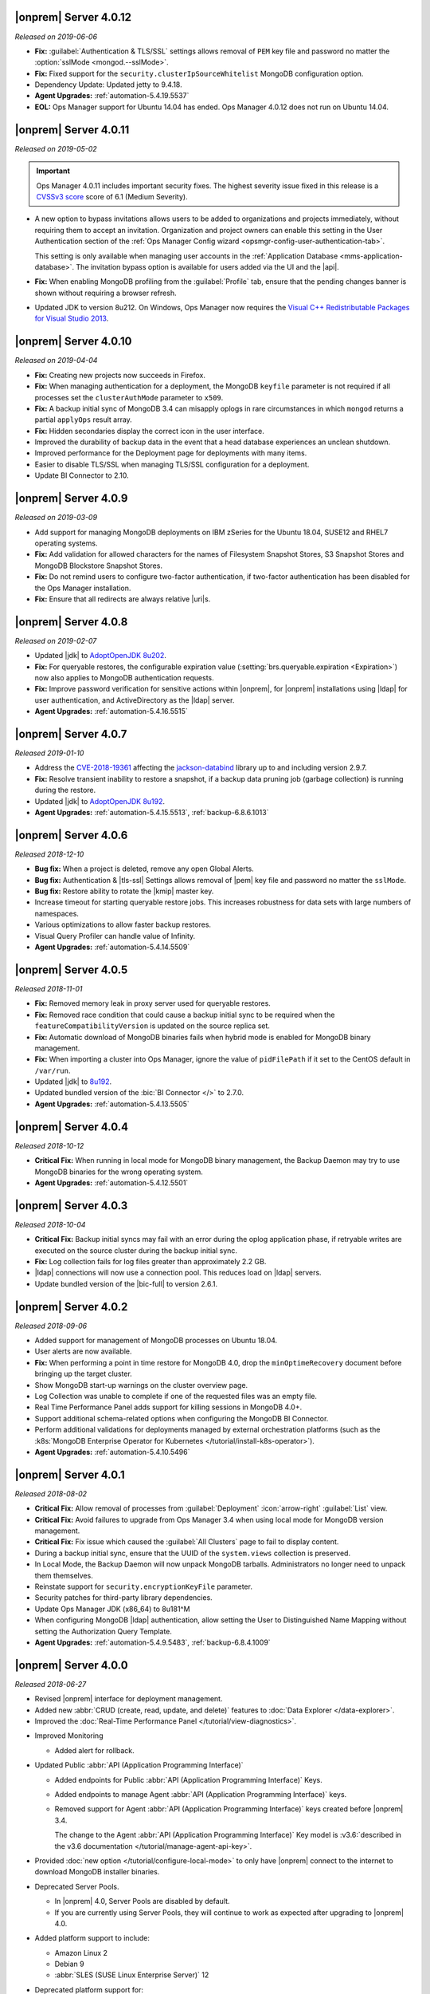 .. _opsmgr-server-4.0.12:

|onprem| Server 4.0.12
~~~~~~~~~~~~~~~~~~~~~~

*Released on 2019-06-06*

- **Fix:** :guilabel:`Authentication & TLS/SSL` settings allows removal
  of ``PEM`` key file and password no matter the
  :option:`sslMode <mongod.--sslMode>`.

- **Fix:** Fixed support for the ``security.clusterIpSourceWhitelist``
  MongoDB configuration option.

- Dependency Update: Updated jetty to 9.4.18.

- **Agent Upgrades:** :ref:`automation-5.4.19.5537`

- **EOL:** Ops Manager support for Ubuntu 14.04 has ended. Ops Manager 
  4.0.12 does not run on Ubuntu 14.04. 

.. _opsmgr-server-4.0.11:

|onprem| Server 4.0.11
~~~~~~~~~~~~~~~~~~~~~~

*Released on 2019-05-02*

.. important::

   Ops Manager 4.0.11 includes important security fixes. The highest
   severity issue fixed in this release is a
   `CVSSv3 score <https://www.first.org/cvss/specification-document>`__
   score of 6.1 (Medium Severity).

- A new option to bypass invitations allows users to be added to
  organizations and projects immediately, without requiring them to
  accept an invitation. Organization and project owners can enable
  this setting in the User Authentication section of the
  :ref:`Ops Manager Config wizard <opsmgr-config-user-authentication-tab>`.

  This setting is only available when managing user accounts in the
  :ref:`Application Database <mms-application-database>`. The
  invitation bypass option is available for users added via the UI
  and the |api|.

- **Fix:** When enabling MongoDB profiling from the :guilabel:`Profile`
  tab, ensure that the pending changes banner is shown without requiring
  a browser refresh.

- Updated JDK to version 8u212. On Windows, Ops Manager now requires
  the `Visual C++ Redistributable Packages for Visual Studio 2013
  <https://www.microsoft.com/en-us/download/details.aspx?id=40784>`__.

.. _opsmgr-server-4.0.10:

|onprem| Server 4.0.10
~~~~~~~~~~~~~~~~~~~~~~

*Released on 2019-04-04*

- **Fix:** Creating new projects now succeeds in Firefox.
- **Fix:** When managing authentication for a deployment, the MongoDB
  ``keyfile`` parameter is not required if all processes set the
  ``clusterAuthMode`` parameter to ``x509``.
- **Fix:** A backup initial sync of MongoDB 3.4 can misapply oplogs in
  rare circumstances in which ``mongod`` returns a partial ``applyOps``
  result array.
- **Fix:** Hidden secondaries display the correct icon in the user interface.
- Improved the durability of backup data in the event that a head
  database experiences an unclean shutdown.
- Improved performance for the Deployment page for deployments with many items.
- Easier to disable TLS/SSL when managing TLS/SSL configuration for a deployment.
- Update BI Connector to 2.10.

.. _opsmgr-server-4.0.9:

|onprem| Server 4.0.9
~~~~~~~~~~~~~~~~~~~~~

*Released on 2019-03-09*

- Add support for managing MongoDB deployments on IBM zSeries for the
  Ubuntu 18.04, SUSE12 and RHEL7 operating systems.
- **Fix:** Add validation for allowed characters for the names of
  Filesystem Snapshot Stores, S3 Snapshot Stores and MongoDB Blockstore
  Snapshot Stores.
- **Fix:** Do not remind users to configure two-factor authentication,
  if two-factor authentication has been disabled for the Ops Manager
  installation.
- **Fix:** Ensure that all redirects are always relative |uri|\s.

.. _opsmgr-server-4.0.8:

|onprem| Server 4.0.8
~~~~~~~~~~~~~~~~~~~~~

*Released on 2019-02-07*

- Updated |jdk| to `AdoptOpenJDK 8u202 <https://github.com/AdoptOpenJDK/openjdk8-binaries/releases/tag/jdk8u202-b08>`__.

- **Fix:** For queryable restores, the configurable expiration value
  (:setting:`brs.queryable.expiration <Expiration>`) now also applies to
  MongoDB authentication requests.

- **Fix:** Improve password verification for sensitive actions within
  |onprem|, for |onprem| installations using |ldap| for user
  authentication, and ActiveDirectory as the |ldap| server.

- **Agent Upgrades:** :ref:`automation-5.4.16.5515`

.. _opsmgr-server-4.0.7:

|onprem| Server 4.0.7
~~~~~~~~~~~~~~~~~~~~~

*Released 2019-01-10*

- Address the `CVE-2018-19361 <https://nvd.nist.gov/vuln/detail/CVE-2018-19361>`__
  affecting the `jackson-databind <https://github.com/FasterXML/jackson-databind>`__
  library up to and including version 2.9.7.

- **Fix:** Resolve transient inability to restore a snapshot, if a
  backup data pruning job (garbage collection) is running during the
  restore.

- Updated |jdk| to `AdoptOpenJDK 8u192 <https://github.com/AdoptOpenJDK/openjdk8-binaries/releases/tag/jdk8u192-b12>`__.

- **Agent Upgrades:** :ref:`automation-5.4.15.5513`, :ref:`backup-6.8.6.1013`

.. _opsmgr-server-4.0.6:

|onprem| Server 4.0.6
~~~~~~~~~~~~~~~~~~~~~

*Released 2018-12-10*

- **Bug fix:** When a project is deleted, remove any open Global Alerts.

- **Bug fix:** Authentication & |tls-ssl| Settings allows removal of
  |pem| key file and password no matter the ``sslMode``.

- **Bug fix:** Restore ability to rotate the |kmip| master key.

- Increase timeout for starting queryable restore jobs. This increases
  robustness for data sets with large numbers of namespaces.

- Various optimizations to allow faster backup restores.

- Visual Query Profiler can handle value of Infinity.

- **Agent Upgrades:** :ref:`automation-5.4.14.5509`


.. _opsmgr-server-4.0.5:

|onprem| Server 4.0.5
~~~~~~~~~~~~~~~~~~~~~

*Released 2018-11-01*

- **Fix:** Removed memory leak in proxy server used for queryable
  restores.

- **Fix:** Removed race condition that could cause a backup initial
  sync to be required when the ``featureCompatibilityVersion`` is
  updated on the source replica set.

- **Fix:** Automatic download of MongoDB binaries fails when hybrid
  mode is enabled for MongoDB binary management.

- **Fix:** When importing a cluster into Ops Manager, ignore the value
  of ``pidFilePath`` if it set to the CentOS default in ``/var/run``.

- Updated |jdk| to
  `8u192 <https://www.oracle.com/technetwork/java/javase/8u192-relnotes-4479409.html>`__.

- Updated bundled version of the :bic:`BI Connector </>` to 2.7.0.

- **Agent Upgrades:** :ref:`automation-5.4.13.5505`

.. _opsmgr-server-4.0.4:

|onprem| Server 4.0.4
~~~~~~~~~~~~~~~~~~~~~

*Released 2018-10-12*

- **Critical Fix:** When running in local mode for MongoDB binary
  management, the Backup Daemon may try to use MongoDB binaries for
  the wrong operating system.

- **Agent Upgrades:** :ref:`automation-5.4.12.5501`

.. _opsmgr-server-4.0.3:

|onprem| Server 4.0.3
~~~~~~~~~~~~~~~~~~~~~

*Released 2018-10-04*

- **Critical Fix:** Backup initial syncs may fail with an error during
  the oplog application phase, if retryable writes are executed on the
  source cluster during the backup initial sync.
- **Fix:** Log collection fails for log files greater than
  approximately 2.2 GB.
- |ldap| connections will now use a connection pool. This reduces load
  on |ldap| servers.
- Update bundled version of the |bic-full| to version 2.6.1.

.. _opsmgr-server-4.0.2:

|onprem| Server 4.0.2
~~~~~~~~~~~~~~~~~~~~~

*Released 2018-09-06*

- Added support for management of MongoDB processes
  on Ubuntu 18.04.

- User alerts are now available.

- **Fix:** When performing a point in time restore for MongoDB 4.0,
  drop the ``minOptimeRecovery`` document before bringing up the
  target cluster.

- Show MongoDB start-up warnings on the cluster overview page.

- Log Collection was unable to complete if one of the
  requested files was an empty file.

- Real Time Performance Panel adds support for killing
  sessions in MongoDB 4.0+.

- Support additional schema-related options when configuring
  the MongoDB BI Connector.

- Perform additional validations for deployments managed by external
  orchestration platforms (such as the
  :k8s:`MongoDB Enterprise Operator for Kubernetes </tutorial/install-k8s-operator>`).

- **Agent Upgrades:** :ref:`automation-5.4.10.5496`

.. _opsmgr-server-4.0.1:

|onprem| Server 4.0.1
~~~~~~~~~~~~~~~~~~~~~

*Released 2018-08-02*

- **Critical Fix:** Allow removal of processes from
  :guilabel:`Deployment` :icon:`arrow-right` :guilabel:`List` view.

- **Critical Fix:** Avoid failures to upgrade from Ops Manager 3.4
  when using local mode for MongoDB version management.

- **Critical Fix:** Fix issue which caused the :guilabel:`All Clusters`
  page to fail to display content.

- During a backup initial sync, ensure that the UUID of the
  ``system.views`` collection is preserved.

- In Local Mode, the Backup Daemon will now unpack MongoDB tarballs.
  Administrators no longer need to unpack them themselves.

- Reinstate support for ``security.encryptionKeyFile`` parameter.

- Security patches for third-party library dependencies.

- Update Ops Manager JDK (x86_64) to 8u181^M

- When configuring MongoDB |ldap| authentication, allow setting the User
  to Distinguished Name Mapping without setting the Authorization Query
  Template.

- **Agent Upgrades:** :ref:`automation-5.4.9.5483`,  :ref:`backup-6.8.4.1009`

.. _opsmgr-server-4.0.0:

|onprem| Server 4.0.0
~~~~~~~~~~~~~~~~~~~~~

*Released 2018-06-27*

- Revised |onprem| interface for deployment management.

- Added new :abbr:`CRUD (create, read, update, and delete)` features
  to :doc:`Data Explorer </data-explorer>`.

- Improved the
  :doc:`Real-Time Performance Panel </tutorial/view-diagnostics>`.

.. cond:: onprem

   - Added integrations for:

     - `Pivotal Cloud Foundry <https://pivotal.io/platform/services-marketplace/data-management/mongodb>`__
     - :k8s:`Kubernetes </tutorial/install-k8s-operator>` (beta)

- Improved Monitoring

  - Added alert for rollback.

- Updated Public :abbr:`API (Application Programming Interface)`

  - Added endpoints for Public
    :abbr:`API (Application Programming Interface)` Keys.
  - Added endpoints to manage Agent
    :abbr:`API (Application Programming Interface)` keys.
  - Removed support for Agent
    :abbr:`API (Application Programming Interface)` keys created
    before |onprem| 3.4.

    The change to the Agent
    :abbr:`API (Application Programming Interface)` Key model is
    :v3.6:`described in the v3.6 documentation </tutorial/manage-agent-api-key>`.

- Provided :doc:`new option </tutorial/configure-local-mode>` to only
  have |onprem| connect to the internet to download MongoDB installer
  binaries.

- Deprecated Server Pools.

  - In |onprem| 4.0, Server Pools are disabled by default.
  - If you are currently using Server Pools, they will continue to
    work as expected after upgrading to |onprem| 4.0.

- Added platform support to include:

  - Amazon Linux 2
  - Debian 9
  - :abbr:`SLES (SUSE Linux Enterprise Server)` 12

- Deprecated platform support for:

  - Windows 2008 R2
  - MongoDB 2.6, 3.0

  .. note::

     Support for these platforms will be removed in a future |onprem|
     release.

- Removed platform support for:

  - Ubuntu 12.04
  - :abbr:`SLES (SUSE Linux Enterprise Server)` 11
  - Debian 7

- Added support for PowerPC hardware using the following Linux distros:

  - Ubuntu 16.04
  - :abbr:`RHEL (Red Hat Enterprise Linux)` 7.x

- **Agent Upgrades:**
  :ref:`automation-5.4.6.5465`,
  :ref:`backup-6.8.3.1002`,
  :ref:`monitoring-6.6.2.464`
